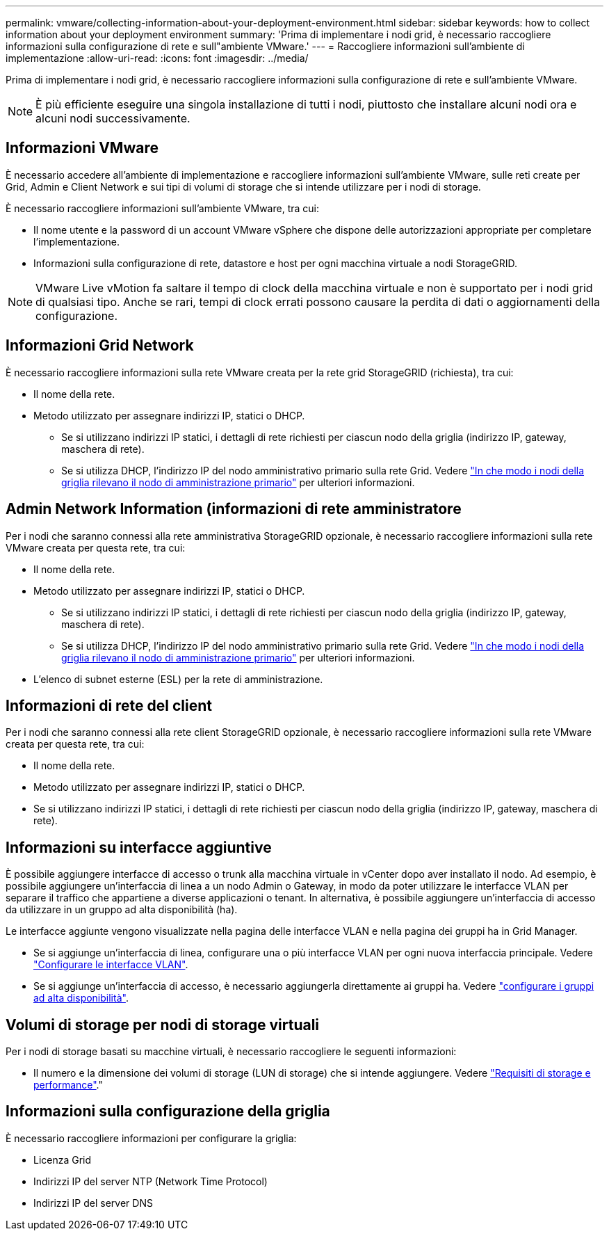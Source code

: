 ---
permalink: vmware/collecting-information-about-your-deployment-environment.html 
sidebar: sidebar 
keywords: how to collect information about your deployment environment 
summary: 'Prima di implementare i nodi grid, è necessario raccogliere informazioni sulla configurazione di rete e sull"ambiente VMware.' 
---
= Raccogliere informazioni sull'ambiente di implementazione
:allow-uri-read: 
:icons: font
:imagesdir: ../media/


[role="lead"]
Prima di implementare i nodi grid, è necessario raccogliere informazioni sulla configurazione di rete e sull'ambiente VMware.


NOTE: È più efficiente eseguire una singola installazione di tutti i nodi, piuttosto che installare alcuni nodi ora e alcuni nodi successivamente.



== Informazioni VMware

È necessario accedere all'ambiente di implementazione e raccogliere informazioni sull'ambiente VMware, sulle reti create per Grid, Admin e Client Network e sui tipi di volumi di storage che si intende utilizzare per i nodi di storage.

È necessario raccogliere informazioni sull'ambiente VMware, tra cui:

* Il nome utente e la password di un account VMware vSphere che dispone delle autorizzazioni appropriate per completare l'implementazione.
* Informazioni sulla configurazione di rete, datastore e host per ogni macchina virtuale a nodi StorageGRID.



NOTE: VMware Live vMotion fa saltare il tempo di clock della macchina virtuale e non è supportato per i nodi grid di qualsiasi tipo. Anche se rari, tempi di clock errati possono causare la perdita di dati o aggiornamenti della configurazione.



== Informazioni Grid Network

È necessario raccogliere informazioni sulla rete VMware creata per la rete grid StorageGRID (richiesta), tra cui:

* Il nome della rete.
* Metodo utilizzato per assegnare indirizzi IP, statici o DHCP.
+
** Se si utilizzano indirizzi IP statici, i dettagli di rete richiesti per ciascun nodo della griglia (indirizzo IP, gateway, maschera di rete).
** Se si utilizza DHCP, l'indirizzo IP del nodo amministrativo primario sulla rete Grid. Vedere link:how-grid-nodes-discover-primary-admin-node.html["In che modo i nodi della griglia rilevano il nodo di amministrazione primario"] per ulteriori informazioni.






== Admin Network Information (informazioni di rete amministratore

Per i nodi che saranno connessi alla rete amministrativa StorageGRID opzionale, è necessario raccogliere informazioni sulla rete VMware creata per questa rete, tra cui:

* Il nome della rete.
* Metodo utilizzato per assegnare indirizzi IP, statici o DHCP.
+
** Se si utilizzano indirizzi IP statici, i dettagli di rete richiesti per ciascun nodo della griglia (indirizzo IP, gateway, maschera di rete).
** Se si utilizza DHCP, l'indirizzo IP del nodo amministrativo primario sulla rete Grid. Vedere link:how-grid-nodes-discover-primary-admin-node.html["In che modo i nodi della griglia rilevano il nodo di amministrazione primario"] per ulteriori informazioni.


* L'elenco di subnet esterne (ESL) per la rete di amministrazione.




== Informazioni di rete del client

Per i nodi che saranno connessi alla rete client StorageGRID opzionale, è necessario raccogliere informazioni sulla rete VMware creata per questa rete, tra cui:

* Il nome della rete.
* Metodo utilizzato per assegnare indirizzi IP, statici o DHCP.
* Se si utilizzano indirizzi IP statici, i dettagli di rete richiesti per ciascun nodo della griglia (indirizzo IP, gateway, maschera di rete).




== Informazioni su interfacce aggiuntive

È possibile aggiungere interfacce di accesso o trunk alla macchina virtuale in vCenter dopo aver installato il nodo. Ad esempio, è possibile aggiungere un'interfaccia di linea a un nodo Admin o Gateway, in modo da poter utilizzare le interfacce VLAN per separare il traffico che appartiene a diverse applicazioni o tenant. In alternativa, è possibile aggiungere un'interfaccia di accesso da utilizzare in un gruppo ad alta disponibilità (ha).

Le interfacce aggiunte vengono visualizzate nella pagina delle interfacce VLAN e nella pagina dei gruppi ha in Grid Manager.

* Se si aggiunge un'interfaccia di linea, configurare una o più interfacce VLAN per ogni nuova interfaccia principale. Vedere link:../admin/configure-vlan-interfaces.html["Configurare le interfacce VLAN"].
* Se si aggiunge un'interfaccia di accesso, è necessario aggiungerla direttamente ai gruppi ha. Vedere link:../admin/configure-high-availability-group.html["configurare i gruppi ad alta disponibilità"].




== Volumi di storage per nodi di storage virtuali

Per i nodi di storage basati su macchine virtuali, è necessario raccogliere le seguenti informazioni:

* Il numero e la dimensione dei volumi di storage (LUN di storage) che si intende aggiungere. Vedere link:storage-and-performance-requirements.html["Requisiti di storage e performance"]."




== Informazioni sulla configurazione della griglia

È necessario raccogliere informazioni per configurare la griglia:

* Licenza Grid
* Indirizzi IP del server NTP (Network Time Protocol)
* Indirizzi IP del server DNS

